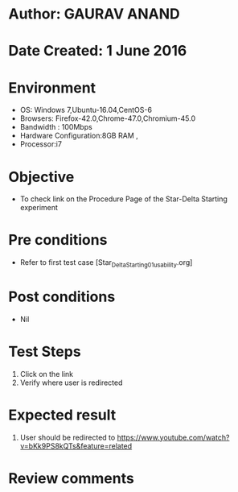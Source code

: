 * Author: GAURAV ANAND
* Date Created: 1 June 2016
* Environment
  - OS: Windows 7,Ubuntu-16.04,CentOS-6
  - Browsers: Firefox-42.0,Chrome-47.0,Chromium-45.0
  - Bandwidth : 100Mbps
  - Hardware Configuration:8GB RAM , 
  - Processor:i7

* Objective
  - To check link on the Procedure Page of the   Star-Delta Starting experiment

* Pre conditions
  - Refer to first test case [Star_Delta_Starting_01_usability.org]

* Post conditions
   - Nil
* Test Steps
  1. Click on the  link
  2. Verify where user is redirected

* Expected result
 1. User should be redirected to  https://www.youtube.com/watch?v=bKk9PS8kQTs&feature=related

* Review comments
